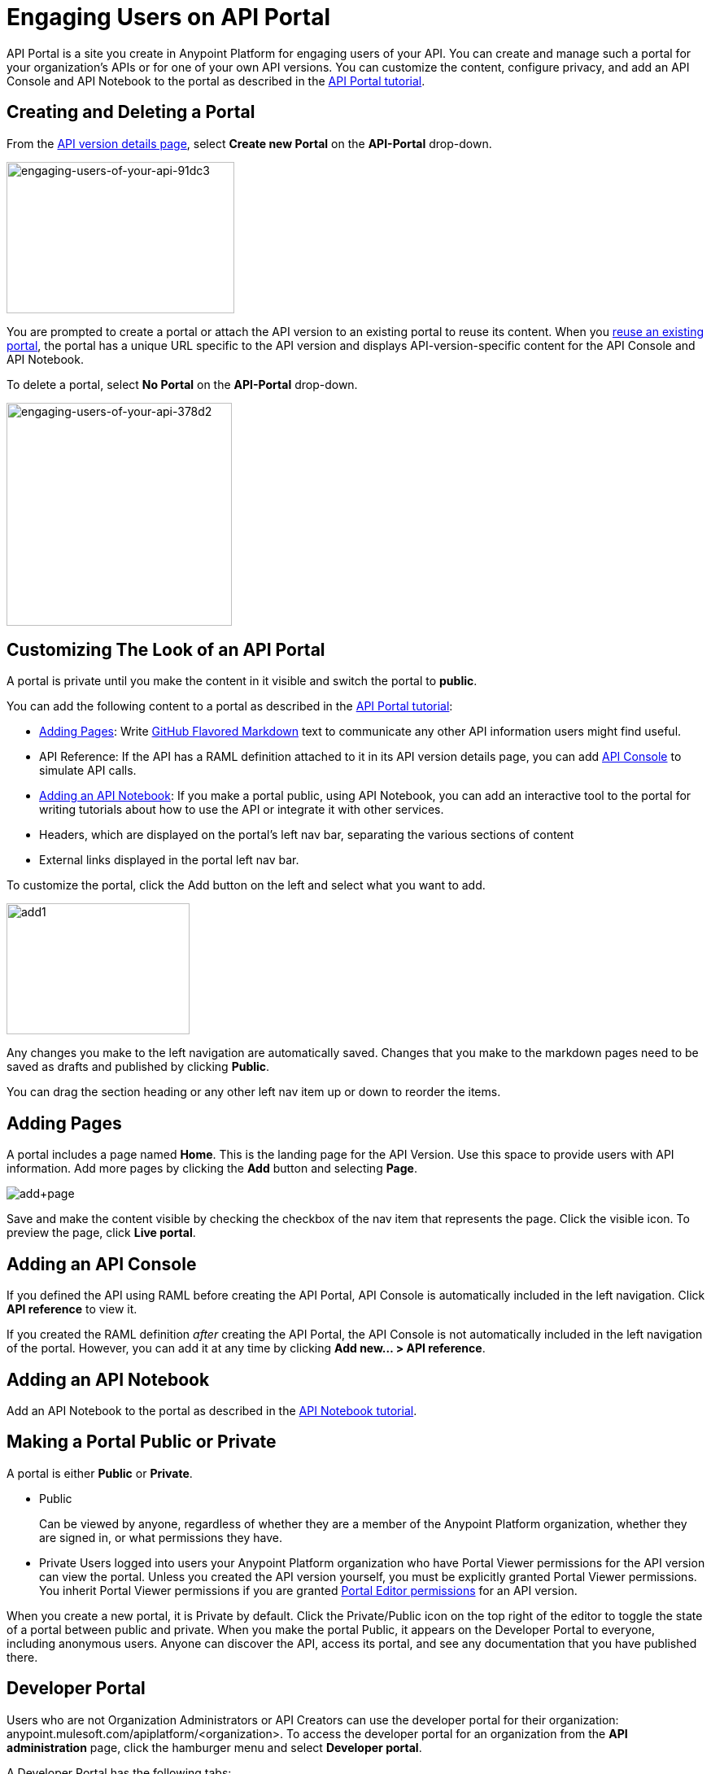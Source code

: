 = Engaging Users on API Portal
:keywords: portal, notebook, terms, conditions

API Portal is a site you create in Anypoint Platform for engaging users of your API. You can create and manage such a portal for your organization's APIs or for one of your own API versions. You can customize the content, configure privacy, and add an API Console and API Notebook to the portal as described in the link:/api-manager/tutorial-create-an-api-portal[API Portal tutorial].

== Creating and Deleting a Portal

From the link:/api-manager/tutorial-set-up-and-deploy-an-api-proxy#navigate-to-the-api-version-details-page[API version details page], select *Create new Portal* on the *API-Portal* drop-down.

image::engaging-users-of-your-api-91dc3.png[engaging-users-of-your-api-91dc3,height=186,width=280]

You are prompted to create a portal or attach the API version to an existing portal to reuse its content. When you link:/api-manager/managing-api-versions#linking-multiple-api-versions-to-a-shared-api-portal[reuse an existing portal], the portal has a unique URL specific to the API version and displays API-version-specific content for the API Console and API Notebook. 

To delete a portal, select *No Portal* on the *API-Portal* drop-down.

image::engaging-users-of-your-api-378d2.png[engaging-users-of-your-api-378d2,height=274,width=277]

== Customizing The Look of an API Portal

A portal is private until you make the content in it visible and switch the portal to *public*.

You can add the following content to a portal as described in the link:/api-manager/tutorial-create-an-api-portal[API Portal tutorial]:

* <<Adding Pages>>: Write link:https://help.github.com/articles/github-flavored-markdown[GitHub Flavored Markdown] text to communicate any other API information users might find useful.
* API Reference: If the API has a RAML definition attached to it in its API version details page, you can add link:/api-manager/designing-your-api#api-console[API Console] to simulate API calls.
* <<Adding an API Notebook>>: If you make a portal public, using API Notebook, you can add an interactive tool to the portal for writing tutorials about how to use the API or integrate it with other services.
* Headers, which are displayed on the portal's left nav bar, separating the various sections of content
* External links displayed in the portal left nav bar.

To customize the portal, click the Add button on the left and select what you want to add.

image:add1.png[add1,height=161,width=225]

Any changes you make to the left navigation are automatically saved. Changes that you make to the markdown pages need to be saved as drafts and published by clicking *Public*.

You can drag the section heading or any other left nav item up or down to reorder the items.

== Adding Pages

A portal includes a page named *Home*. This is the landing page for the API Version. Use this space to provide users with API information. Add more pages by clicking the *Add* button and selecting *Page*.

image:add+page.png[add+page]

Save and make the content visible by checking the checkbox of the nav item that represents the page. Click the visible icon. To preview the page, click *Live portal*.

== Adding an API Console

If you defined the API using RAML before creating the API Portal, API Console is automatically included in the left navigation. Click *API reference* to view it.

If you created the RAML definition _after_ creating the API Portal, the API Console is not automatically included in the left navigation of the portal. However, you can add it at any time by clicking **Add new... > API reference**.

== Adding an API Notebook

Add an API Notebook to the portal as described in the link:/api-manager/tutorial-create-an-api-notebook[API Notebook tutorial].

== Making a Portal Public or Private

A portal is either *Public* or *Private*.

* Public
+
Can be viewed by anyone, regardless of whether they are a member of the Anypoint Platform organization, whether they are signed in, or what permissions they have.
* Private
Users logged into users your Anypoint Platform organization who have Portal Viewer permissions for the API version can view the portal. Unless you created the API version yourself, you must be explicitly granted Portal Viewer permissions. You inherit Portal Viewer permissions if you are granted link:/access-management/roles[Portal Editor permissions] for an API version.

When you create a new portal, it is Private by default. Click the Private/Public icon on the top right of the editor to toggle the state of a portal between public and private. When you make the portal Public, it appears on the Developer Portal to everyone, including anonymous users. Anyone can discover the API, access its portal, and see any documentation that you have published there.

== Developer Portal

Users who are not Organization Administrators or API Creators can use the developer portal for their organization: anypoint.mulesoft.com/apiplatform/<organization>. To access the developer portal for an organization from the *API administration* page, click the hamburger menu and select *Developer portal*.

A Developer Portal has the following tabs:

* API portals
+
// 1.10.0 (kris) Users can search, browse, and sort portals on this page, then navigate to a specific API. Use the sort icon by *API name* to sort portals.
// +
// image::engaging-users-of-your-api-cf71a.png[engaging-users-of-your-api-cf71a]
// +
Anonymous users can view any API portals that have been made Public.
// +
* My applications
// +
This tab lists apps approved to access the API on the *My Applications* tab.

// On this tab, you can search and sort apps.

Subject to role and permissions, the developer portal has access controls for removing app access privileges. Delete the app from the portal to remove access privileges. You can also reset the client ID and client secret.

== Skinning the Portal

Adjust the look and feel of an portal by clicking *Themes*. Add your own logo and choose the colors for the different elements in the top nav bar, either from a palette or by typing Hex color codes. The changes you make are reflected only in the portal.

=== Setting up a Universal Skin for API Portals

If you have multiple portals, you can set up a universal theme to apply to every portal in your organization and its business group. Go to the API Administration page, click the hamburger icon on the top-right of the screen and select *Developer portal theme settings*.

image:universal+themes.png[universal+themes]

If you apply settings at the Master Organization level, the theme is used in the portals of all your business groups. If you apply settings at the API Administration level for an individual business group, the theme overrides the theme defined at a higher level and affects only the portals of that business group.

== Adding Images and Attachments

You can upload attachments and images for display within a portal as described in the link:/api-manager/tutorial-create-an-api-portal[API Portal tutorial].
For example, to include an image in API Portal, click the image icon.

image:empty_portal-image.png[empty_portal-image]

Images and attachments that you upload to API Portal are removed if you delete the API Portal where you uploaded them.

API Portal supports the following types of images:

* PNG
* JPEG
* SVG
* GIF
* WEBP
* BMP

You can add images or attachments up to 5MB in size. Host images larger than 5MB on an external site and link to those images from API Portal. Linking to attachments is not supported.

To link to an image, use an absolute URL, including protocol (HTTP or HTTPS) and full path, such as `http://example.com/my_image.png`.

image:linking_image.png[linking_image]

API Portal displays the linked image but does not store it. If the actual image is deleted from the external host, the API Portal indicates that the image is broken.

== Removing Images or Attachments

To remove an image or attachment, hover over it. Click the Trash icon, then click *Delete* to confirm the operation.

== Previewing a Portal

Click *Live Portal* to preview the portal.

== Deleting Elements

To delete any element, such as a markup page, API Notebook, or API Reference, select the checkbox for the element on the left menu, then click the trashcan icon. Confirm that you want to delete the element.

== Adding Terms and Conditions

You can define two levels of terms and conditions regarding the use of an API portal by visitors.

* Portal Terms and Conditions
+
Must be accepted before any access to the developer portal.
* API Access Terms and Conditions
+
Must be accepted before attempting to register an application through the API portal.

After saving a set of terms of conditions, these are applied to all the APIs in your organization.

The current text of the terms and conditions are recorded on the user's profile. This ensures that, in case these terms and conditions change, the user's contract remains as agreed.

The sections below describe the types of terms and conditions.

=== Portal Terms and Conditions

Portal terms and conditions are configured using markdown on the API administration page and globally set for access to the API developer portals for your entire organization.

image:portal_tc.png[Portal TC]

When set, an acceptance screen appears when a user initially accesses the organization's developer portal. Acceptance is requested if and when the terms and conditions change.

=== Request API Access Terms and Conditions

The terms and conditions for requesting API access are presented to users upon registration of an application for an API through the API’s developer portal.

image:terms+an+co+3.jpeg[terms+an+co+3]

These terms and conditions can be configured in two ways:

* Set at a global level through the API admin page and applied to all APIs within the organization.

image:request_tc.png[Request API Access TC]

API owners can also set an API version-specific terms and conditions for requesting API access on the link:/api-manager/tutorial-set-up-and-deploy-an-api-proxy#navigate-to-the-api-version-details-page[API version details page]. These terms and conditions override the global Request API Access terms and conditions.

image:request_tc2.png[Request API Access TC]

=== Organizations with Multiple Business Groups

Applying settings at the Master Organization level sets the terms and conditions  for APIs used by all your business groups. If you apply terms and conditions within the API Administration page of an individual business group, these terms override those at the higher level, but only for the APIs of that business group.
